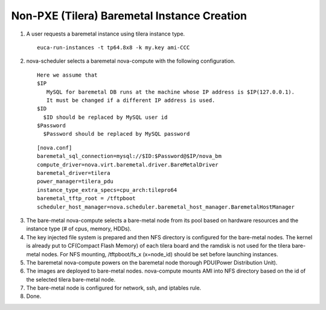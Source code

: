 Non-PXE (Tilera) Baremetal Instance Creation
======

1) A user requests a baremetal instance using tilera instance type.

 ::

  euca-run-instances -t tp64.8x8 -k my.key ami-CCC

2) nova-scheduler selects a baremetal nova-compute 
   with the following configuration.

 ::

   Here we assume that
   $IP
      MySQL for baremetal DB runs at the machine whose IP address is $IP(127.0.0.1).
      It must be changed if a different IP address is used.
   $ID
     $ID should be replaced by MySQL user id
   $Password
     $Password should be replaced by MySQL password

 ::

  [nova.conf]
  baremetal_sql_connection=mysql://$ID:$Password@$IP/nova_bm
  compute_driver=nova.virt.baremetal.driver.BareMetalDriver
  baremetal_driver=tilera
  power_manager=tilera_pdu
  instance_type_extra_specs=cpu_arch:tilepro64
  baremetal_tftp_root = /tftpboot
  scheduler_host_manager=nova.scheduler.baremetal_host_manager.BaremetalHostManager

3) The bare-metal nova-compute selects a bare-metal node from its pool 
   based on hardware resources and the instance type (# of cpus, memory, HDDs).

4) The key injected file system is prepared and then NFS directory is configured for the bare-metal nodes.
   The kernel is already put to CF(Compact Flash Memory) of each tilera board
   and the ramdisk is not used for the tilera bare-metal nodes.
   For NFS mounting, /tftpboot/fs_x (x=node_id) should be set before launching instances.

5) The baremetal nova-compute powers on the baremetal node thorough PDU(Power Distribution Unit).

6) The images are deployed to bare-metal nodes. 
   nova-compute mounts AMI into NFS directory based on the id of the selected tilera bare-metal node.

7) The bare-metal node is configured for network, ssh, and iptables rule.

8) Done.
